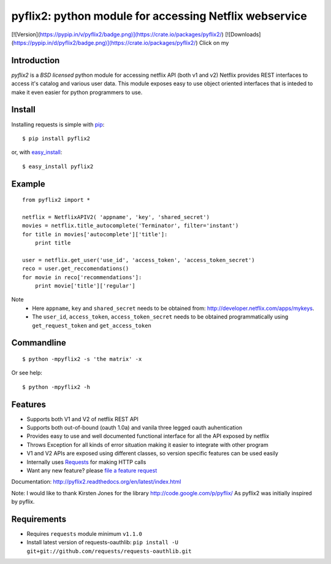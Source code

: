 pyflix2: python module for accessing Netflix webservice
=======================================================

[![Version](https://pypip.in/v/pyflix2/badge.png)](https://crate.io/packages/pyflix2/)   [![Downloads](https://pypip.in/d/pyflix2/badge.png)](https://crate.io/packages/pyflix2/)
Click on my |ImageLink|_

.. |ImageLink| image:: https://pypip.in/v/pyflix2/badge.png
.. _ImageLink: https://crate.io/packages/pyflix2/


Introduction
------------

*pyflix2* is a `BSD licensed` python module for accessing netflix API (both v1 and v2)
Netflix provides REST interfaces to access it's catalog and various user data.
This module exposes easy to use object oriented interfaces that is inteded to make it even easier
for python programmers to use.

Install
-------
Installing requests is simple with `pip <http://www.pip-installer.org/>`_::

    $ pip install pyflix2

or, with `easy_install <http://pypi.python.org/pypi/setuptools>`_::

    $ easy_install pyflix2


Example
-------

::

    from pyflix2 import *

    netflix = NetflixAPIV2( 'appname', 'key', 'shared_secret')
    movies = netflix.title_autocomplete('Terminator', filter='instant')
    for title in movies['autocomplete']['title']:
        print title

    user = netflix.get_user('use_id', 'access_token', 'access_token_secret')
    reco = user.get_reccomendations()
    for movie in reco['recommendations']:
        print movie['title']['regular']

Note
    - Here ``appname``, ``key`` and ``shared_secret`` needs to be obtained from: http://developer.netflix.com/apps/mykeys.
    - The ``user_id``, ``access_token``, ``access_token_secret`` needs to be obtained programmatically using ``get_request_token``
      and ``get_access_token``


Commandline
-----------
::

    $ python -mpyflix2 -s 'the matrix' -x 

Or see help::

    $ python -mpyflix2 -h


Features
--------

- Supports both V1 and V2 of netflix REST API
- Supports both out-of-bound (oauth 1.0a) and  vanila three legged oauth auhentication
- Provides easy to use and well documented functional interface for all the API exposed by netflix
- Throws Exception for all kinds of error situation making it easier to integrate with other program
- V1 and V2 APIs are exposed using different classes, so version specific features can be used easily
- Internally uses `Requests <https://github.com/kennethreitz/requests>`_ for making HTTP calls
- Want any new feature? please `file a feature request <https://github.com/amalakar/pyflix2/issues/new>`_

Documentation: http://pyflix2.readthedocs.org/en/latest/index.html

Note: I would like to thank Kirsten Jones for the library http://code.google.com/p/pyflix/
As pyflix2 was initially inspired by pyflix.

.. _`the repository`: https://github.com/amalakar/pyflix2

Requirements
------------
- Requires ``requests`` module minimum ``v1.1.0``
- Install latest version of requests-oauthlib: ``pip install -U git+git://github.com/requests/requests-oauthlib.git``
